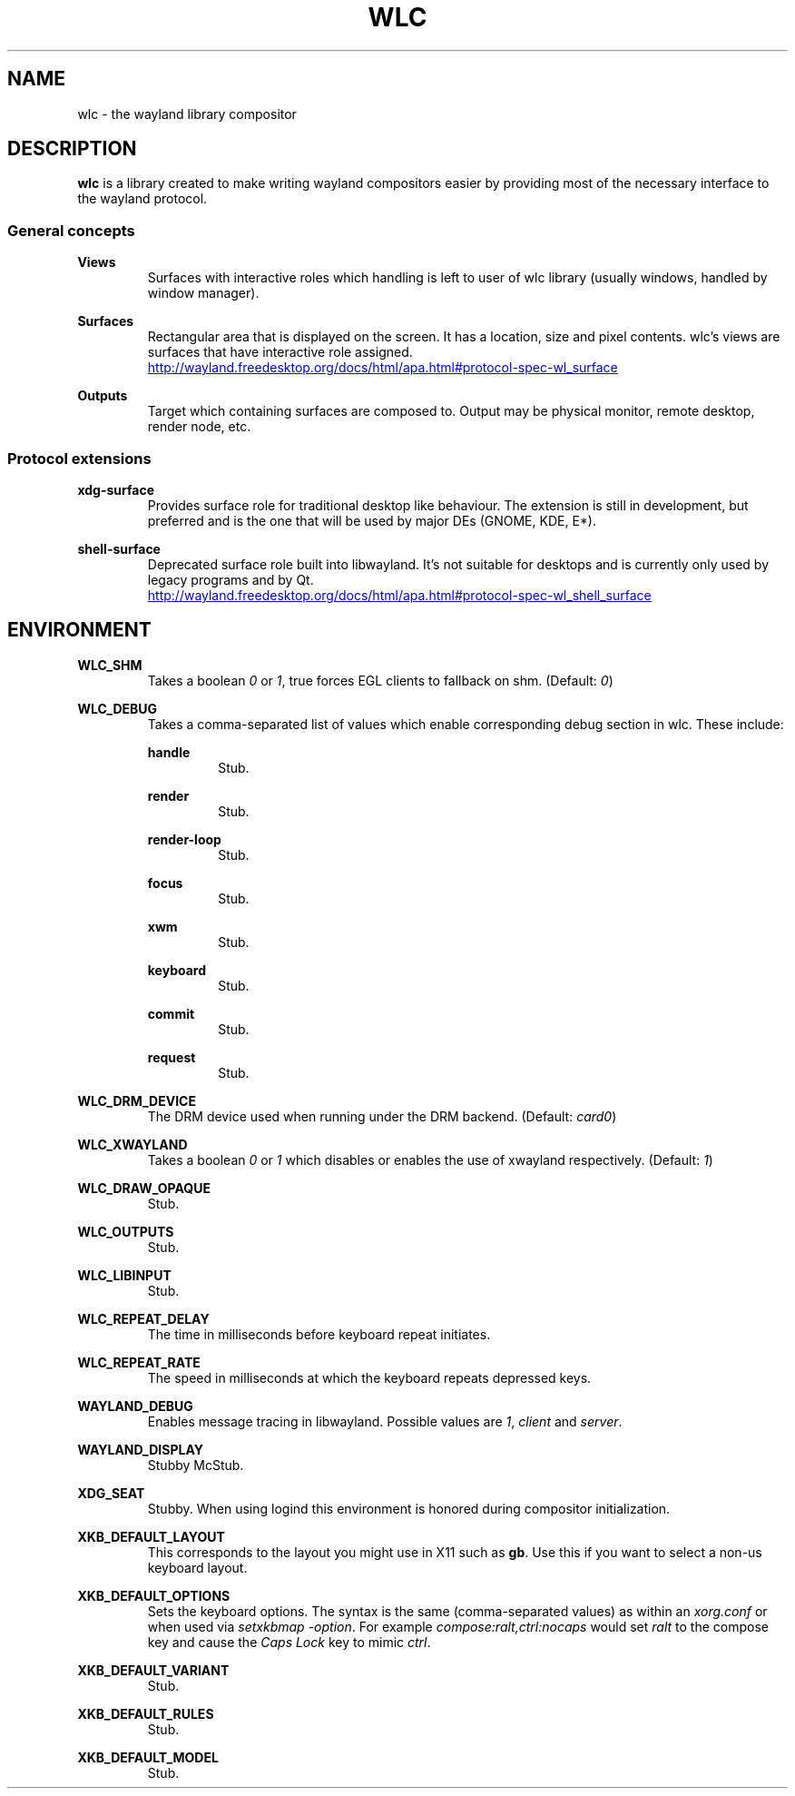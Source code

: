 .TH WLC 7 2016-04-20 WLC "Wayland Library Compositor"

.SH NAME
wlc \- the wayland library compositor

.SH DESCRIPTION
.B wlc
is a library created to make writing wayland compositors easier by providing
most of the necessary interface to the wayland protocol.

.SS General concepts

.B Views
.RS
Surfaces with interactive roles which handling is left to user of wlc library
(usually windows, handled by window manager).
.RE

.B Surfaces
.RS
Rectangular area that is displayed on the screen. It has a location, size and
pixel contents. wlc's views are surfaces that have interactive role assigned.

.UR http://wayland.freedesktop.org/docs/html/apa.html#protocol-spec-wl_surface
.UE
.RE

.B Outputs
.RS
Target which containing surfaces are composed to.  Output may be physical
monitor, remote desktop, render node, etc.
.RE

.SS Protocol extensions

.B xdg-surface
.RS
Provides surface role for traditional desktop like behaviour.  The extension is
still in development, but preferred and is the one that will be used by major
DEs (GNOME, KDE, E*).
.RE

.B shell-surface
.RS
Deprecated surface role built into libwayland.  It's not suitable for desktops
and is currently only used by legacy programs and by Qt.

.UR http://wayland.freedesktop.org/docs/html/apa.html#protocol-spec-wl_shell_surface
.UE

.SH ENVIRONMENT

.B WLC_SHM
.RS
Takes a boolean
.I 0
or
.IR 1 ,
true forces EGL clients to fallback on shm. (Default:
.IR 0 )
.RE

.B WLC_DEBUG
.RS
Takes a comma-separated list of values which enable corresponding debug section
in wlc. These include:

.B handle
.RS
Stub.
.RE

.B render
.RS
Stub.
.RE

.B render-loop
.RS
Stub.
.RE

.B focus
.RS
Stub.
.RE

.B xwm
.RS
Stub.
.RE

.B keyboard
.RS
Stub.
.RE

.B commit
.RS
Stub.
.RE

.B request
.RS
Stub.
.RE
.RE

.B WLC_DRM_DEVICE
.RS
The DRM device used when running under the DRM backend. (Default:
.IR card0 )
.RE

.B WLC_XWAYLAND
.RS
Takes a boolean
.I 0
or
.I 1
which disables or enables the use of xwayland respectively. (Default:
.IR 1 )
.RE

.B WLC_DRAW_OPAQUE
.RS
Stub.
.RE

.B WLC_OUTPUTS
.RS
Stub.
.RE

.B WLC_LIBINPUT
.RS
Stub.
.RE

.B WLC_REPEAT_DELAY
.RS
The time in milliseconds before keyboard repeat initiates.
.RE

.B WLC_REPEAT_RATE
.RS
The speed in milliseconds at which the keyboard repeats depressed keys.
.RE

.B WAYLAND_DEBUG
.RS
Enables message tracing in libwayland. Possible values are
.IR 1 , " client"
and
.IR server .
.RE

.B WAYLAND_DISPLAY
.RS
Stubby McStub.
.RE

.B XDG_SEAT
.RS
Stubby.
When using logind this environment is honored during compositor initialization.
.RE

.B XKB_DEFAULT_LAYOUT
.RS
This corresponds to the layout you might use in X11 such as
.BR gb .
Use this if you want to select a non-us keyboard layout.
.RE

.B XKB_DEFAULT_OPTIONS
.RS
Sets the keyboard options. The syntax is the same (comma-separated values) as
within an
.I xorg.conf
or when used via
.IR setxkbmap " " -option .
For example
.I compose:ralt,ctrl:nocaps
would set
.I ralt
to the compose key and cause the
.I Caps Lock
key to mimic 
.IR ctrl .
.RE

.B XKB_DEFAULT_VARIANT
.RS
Stub.
.RE

.B XKB_DEFAULT_RULES
.RS
Stub.
.RE

.B XKB_DEFAULT_MODEL
.RS
Stub.
.RE
